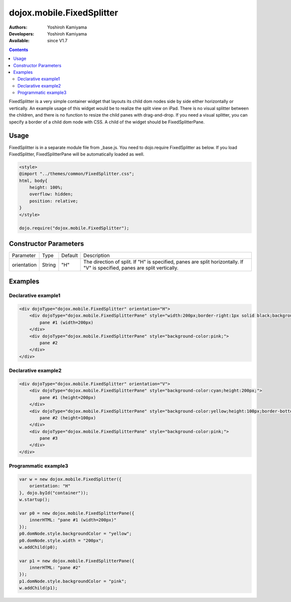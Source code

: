 .. _dojox/mobile/FixedSplitter:

dojox.mobile.FixedSplitter
==========================

:Authors: Yoshiroh Kamiyama
:Developers: Yoshiroh Kamiyama
:Available: since V1.7

.. contents::
    :depth: 2

FixedSplitter is a very simple container widget that layouts its child dom nodes side by side either horizontally or vertically. An example usage of this widget would be to realize the split view on iPad. There is no visual splitter between the children, and there is no function to resize the child panes with drag-and-drop. If you need a visual splitter, you can specify a border of a child dom node with CSS. A child of the widget should be FixedSplitterPane.

.. image:: FixedSplitter.png

=====
Usage
=====

FixedSplitter is in a separate module file from _base.js. You need to dojo.require FixedSplitter as below. If you load FixedSplitter, FixedSplitterPane will be automatically loaded as well.

.. code-block :: javascript

  <style>
  @import "../themes/common/FixedSplitter.css";
  html, body{
      height: 100%;
      overflow: hidden;
      position: relative;
  }
  </style>

  dojo.require("dojox.mobile.FixedSplitter");

======================
Constructor Parameters
======================

+--------------+----------+---------+-----------------------------------------------------------------------------------------------------------+
|Parameter     |Type      |Default  |Description                                                                                                |
+--------------+----------+---------+-----------------------------------------------------------------------------------------------------------+
|orientation   | String   |"H"      |The direction of split. If "H" is specified, panes are split horizontally. If "V" is specified, panes are  |
|              |          |         |split vertically.                                                                                          |
+--------------+----------+---------+-----------------------------------------------------------------------------------------------------------+

========
Examples
========

Declarative example1
--------------------

.. code-block :: html

  <div dojoType="dojox.mobile.FixedSplitter" orientation="H">
      <div dojoType="dojox.mobile.FixedSplitterPane" style="width:200px;border-right:1px solid black;background-color:yellow;">
          pane #1 (width=200px)
      </div>
      <div dojoType="dojox.mobile.FixedSplitterPane" style="background-color:pink;">
          pane #2
      </div>
  </div>

.. image:: FixedSplitter-example1.png

Declarative example2
--------------------

.. code-block :: html

  <div dojoType="dojox.mobile.FixedSplitter" orientation="V">
      <div dojoType="dojox.mobile.FixedSplitterPane" style="background-color:cyan;height:200px;">
          pane #1 (height=200px)
      </div>
      <div dojoType="dojox.mobile.FixedSplitterPane" style="background-color:yellow;height:100px;border-bottom:1px solid black">
          pane #2 (height=100px)
      </div>
      <div dojoType="dojox.mobile.FixedSplitterPane" style="background-color:pink;">
          pane #3
      </div>
  </div>

.. image:: FixedSplitter-example2.png

Programmatic example3
---------------------

.. code-block :: javascript

  var w = new dojox.mobile.FixedSplitter({
      orientation: "H"
  }, dojo.byId("container"));
  w.startup();

  var p0 = new dojox.mobile.FixedSplitterPane({
      innerHTML: "pane #1 (width=200px)"
  });
  p0.domNode.style.backgroundColor = "yellow";
  p0.domNode.style.width = "200px";
  w.addChild(p0);

  var p1 = new dojox.mobile.FixedSplitterPane({
      innerHTML: "pane #2"
  });
  p1.domNode.style.backgroundColor = "pink";
  w.addChild(p1);

.. image:: FixedSplitter-example3.png
